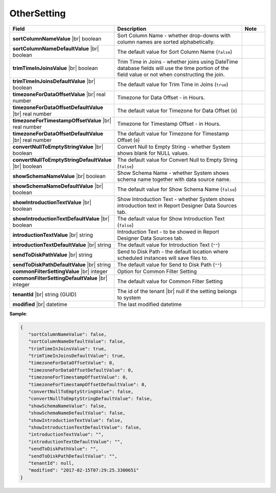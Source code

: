 

===================
OtherSetting
===================

.. list-table::
   :header-rows: 1
   :widths: 25 65 10

   *  -  Field
      -  Description
      -  Note
   *  -  **sortColumnNameValue** |br|
         boolean
      -  Sort Column Name - whether drop-downs with column names are sorted alphabetically.
      -
   *  -  **sortColumnNameDefaultValue** |br|
         boolean
      -  The default value for Sort Column Name (``false``)
      -
   *  -  **trimTimeInJoinsValue** |br|
         boolean
      -  Trim Time in Joins - whether joins using DateTime database fields will use the time portion of the field value or not when constructing the join.
      -
   *  -  **trimTimeInJoinsDefaultValue** |br|
         boolean
      -  The default value for Trim Time in Joins (``true``)
      -
   *  -  **timezoneForDataOffsetValue** |br|
         real number
      -  Timezone for Data Offset - in Hours.
      -
   *  -  **timezoneForDataOffsetDefaultValue** |br|
         real number
      -  The default value for Timezone for Data Offset (``0``)
      -
   *  -  **timezoneForTimestampOffsetValue** |br|
         real number
      -  Timezone for Timestamp Offset - in Hours.
      -
   *  -  **timezoneForDataOffsetDefaultValue** |br|
         real number
      -  The default value for Timezone for Timestamp Offset (``0``)
      -
   *  -  **convertNullToEmptyStringValue** |br|
         boolean
      -  Convert Null to Empty String - whether System shows blank for NULL values.
      -
   *  -  **convertNullToEmptyStringDefaultValue** |br|
         boolean
      -  The default value for Convert Null to Empty String (``false``)
      -
   *  -  **showSchemaNameValue** |br|
         boolean
      -  Show Schema Name - whether System shows schema name together with data source name.
      -
   *  -  **showSchemaNameDefaultValue** |br|
         boolean
      -  The default value for Show Schema Name (``false``)
      -
   *  -  **showIntroductionTextValue** |br|
         boolean
      -  Show Introduction Text - whether System shows introduction text in Report Designer Data Sources tab.
      -
   *  -  **showIntroductionTextDefaultValue** |br|
         boolean
      -  The default value for Show Introduction Text (``false``)
      -
   *  -  **introductionTextValue** |br|
         string
      -  Introduction Text - to be showed in Report Designer Data Sources tab.
      -
   *  -  **introductionTextDefaultValue** |br|
         string
      -  The default value for Introduction Text (``""``)
      -
   *  -  **sendToDiskPathValue** |br|
         string
      -  Send to Disk Path - the default location where scheduled instances will save files to.
      -
   *  -  **sendToDiskPathDefaultValue** |br|
         string
      -  The default value for Send to Disk Path (``""``)
      -
   *  -  **commonFilterSettingValue** |br|
         integer
      -  Option for Common Filter Setting
      -
   *  -  **commonFilterSettingDefaultValue** |br|
         integer
      -  The default value for Common Filter Setting
      -
   *  -  **tenantId** |br|
         string (GUID)
      -  The id of the tenant |br|
         null if the setting belongs to system
      -
   *  -  **modified** |br|
         datetime
      -  The last modified datetime
      -

.. container:: toggle

   .. container:: header

      **Sample**:

   .. code-block:: json

      {
         "sortColumnNameValue": false,
         "sortColumnNameDefaultValue": false,
         "trimTimeInJoinsValue": true,
         "trimTimeInJoinsDefaultValue": true,
         "timezoneForDataOffsetValue": 0,
         "timezoneForDataOffsetDefaultValue": 0,
         "timezoneForTimestampOffsetValue": 0,
         "timezoneForTimestampOffsetDefaultValue": 0,
         "convertNullToEmptyStringValue": false,
         "convertNullToEmptyStringDefaultValue": false,
         "showSchemaNameValue": false,
         "showSchemaNameDefaultValue": false,
         "showIntroductionTextValue": false,
         "showIntroductionTextDefaultValue": false,
         "introductionTextValue": "",
         "introductionTextDefaultValue": "",
         "sendToDiskPathValue": "",
         "sendToDiskPathDefaultValue": "",
         "tenantId": null,
         "modified": "2017-02-15T07:29:25.3300651"
      }
